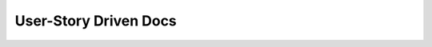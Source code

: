 User-Story Driven Docs
======================

.. datatemplate::
   :source: /_data/2015.na.speakers.yaml
   :template: videos/video-detail.html
   :key: 17

